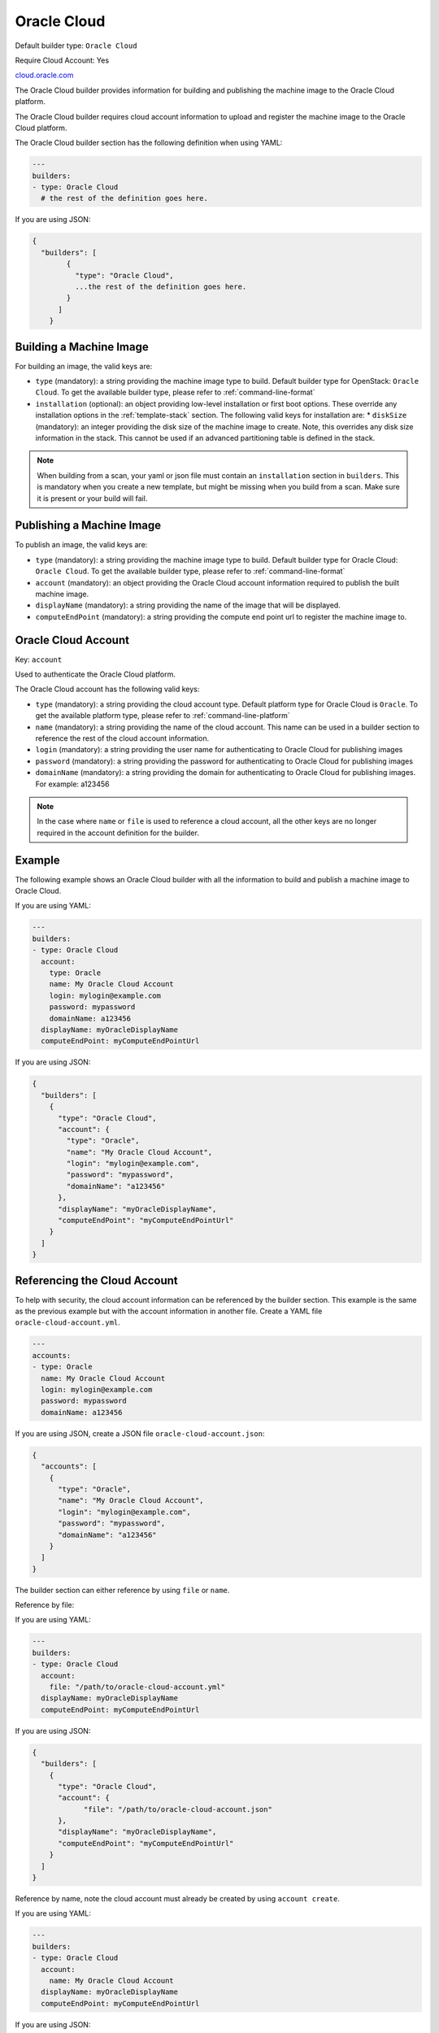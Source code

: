 .. Copyright (c) 2007-2017 UShareSoft, All rights reserved

.. _builder-oracle-cloud:

Oracle Cloud
============

Default builder type: ``Oracle Cloud``

Require Cloud Account: Yes

`cloud.oracle.com <https://cloud.oracle.com>`_

The Oracle Cloud builder provides information for building and publishing the machine image to the Oracle Cloud platform.

The Oracle Cloud builder requires cloud account information to upload and register the machine image to the Oracle Cloud platform.

The Oracle Cloud builder section has the following definition when using YAML:

.. code-block:: yaml

  ---
  builders:
  - type: Oracle Cloud
    # the rest of the definition goes here.

If you are using JSON:

.. code-block:: javascript

    {
      "builders": [
	    {
	      "type": "Oracle Cloud",
	      ...the rest of the definition goes here.
	    }
	  ]
	}

Building a Machine Image
------------------------

For building an image, the valid keys are:

* ``type`` (mandatory): a string providing the machine image type to build. Default builder type for OpenStack: ``Oracle Cloud``. To get the available builder type, please refer to :ref:`command-line-format`
* ``installation`` (optional): an object providing low-level installation or first boot options. These override any installation options in the :ref:`template-stack` section. The following valid keys for installation are:
  * ``diskSize`` (mandatory): an integer providing the disk size of the machine image to create. Note, this overrides any disk size information in the stack. This cannot be used if an advanced partitioning table is defined in the stack.

.. note:: When building from a scan, your yaml or json file must contain an ``installation`` section in ``builders``. This is mandatory when you create a new template, but might be missing when you build from a scan. Make sure it is present or your build will fail.

Publishing a Machine Image
--------------------------

To publish an image, the valid keys are:

* ``type`` (mandatory): a string providing the machine image type to build. Default builder type for Oracle Cloud: ``Oracle Cloud``. To get the available builder type, please refer to :ref:`command-line-format`
* ``account`` (mandatory): an object providing the Oracle Cloud account information required to publish the built machine image.
* ``displayName`` (mandatory): a string providing the name of the image that will be displayed.
* ``computeEndPoint`` (mandatory): a string providing the compute end point url to register the machine image to.

Oracle Cloud Account
--------------------

Key: ``account``

Used to authenticate the Oracle Cloud platform.

The Oracle Cloud account has the following valid keys:

* ``type`` (mandatory): a string providing the cloud account type. Default platform type for Oracle Cloud is ``Oracle``. To get the available platform type, please refer to :ref:`command-line-platform`
* ``name`` (mandatory): a string providing the name of the cloud account. This name can be used in a builder section to reference the rest of the cloud account information.
* ``login`` (mandatory): a string providing the user name for authenticating to Oracle Cloud for publishing images
* ``password`` (mandatory): a string providing the password for authenticating to Oracle Cloud for publishing images
* ``domainName`` (mandatory): a string providing the domain for authenticating to Oracle Cloud for publishing images. For example: a123456

.. note:: In the case where ``name`` or ``file`` is used to reference a cloud account, all the other keys are no longer required in the account definition for the builder.

Example
-------

The following example shows an Oracle Cloud builder with all the information to build and publish a machine image to Oracle Cloud.

If you are using YAML:

.. code-block:: yaml

  ---
  builders:
  - type: Oracle Cloud
    account:
      type: Oracle
      name: My Oracle Cloud Account
      login: mylogin@example.com
      password: mypassword
      domainName: a123456
    displayName: myOracleDisplayName
    computeEndPoint: myComputeEndPointUrl

If you are using JSON:

.. code-block:: json

  {
    "builders": [
      {
        "type": "Oracle Cloud",
        "account": {
          "type": "Oracle",
          "name": "My Oracle Cloud Account",
          "login": "mylogin@example.com",
          "password": "mypassword",
          "domainName": "a123456"
        },
        "displayName": "myOracleDisplayName",
        "computeEndPoint": "myComputeEndPointUrl"
      }
    ]
  }


Referencing the Cloud Account
-----------------------------

To help with security, the cloud account information can be referenced by the builder section. This example is the same as the previous example but with the account information in another file. Create a YAML file ``oracle-cloud-account.yml``.

.. code-block:: yaml

  ---
  accounts:
  - type: Oracle
    name: My Oracle Cloud Account
    login: mylogin@example.com
    password: mypassword
    domainName: a123456


If you are using JSON, create a JSON file ``oracle-cloud-account.json``:

.. code-block:: json

  {
    "accounts": [
      {
        "type": "Oracle",
        "name": "My Oracle Cloud Account",
        "login": "mylogin@example.com",
        "password": "mypassword",
        "domainName": "a123456"
      }
    ]
  }



The builder section can either reference by using ``file`` or ``name``.

Reference by file:

If you are using YAML:

.. code-block:: yaml

  ---
  builders:
  - type: Oracle Cloud
    account:
      file: "/path/to/oracle-cloud-account.yml"
    displayName: myOracleDisplayName
    computeEndPoint: myComputeEndPointUrl

If you are using JSON:

.. code-block:: json

  {
    "builders": [
      {
        "type": "Oracle Cloud",
        "account": {
              "file": "/path/to/oracle-cloud-account.json"
        },
        "displayName": "myOracleDisplayName",
        "computeEndPoint": "myComputeEndPointUrl"
      }
    ]
  }

Reference by name, note the cloud account must already be created by using ``account create``.

If you are using YAML:

.. code-block:: yaml

  ---
  builders:
  - type: Oracle Cloud
    account:
      name: My Oracle Cloud Account
    displayName: myOracleDisplayName
    computeEndPoint: myComputeEndPointUrl

If you are using JSON:

.. code-block:: json

  {
    "builders": [
      {
        "type": "Oracle Cloud",
        "account": {
              "name": "My Oracle Cloud Account"
        },
        "displayName": "myOracleDisplayName",
        "computeEndPoint": "myComputeEndPointUrl"
      }
    ]
  }